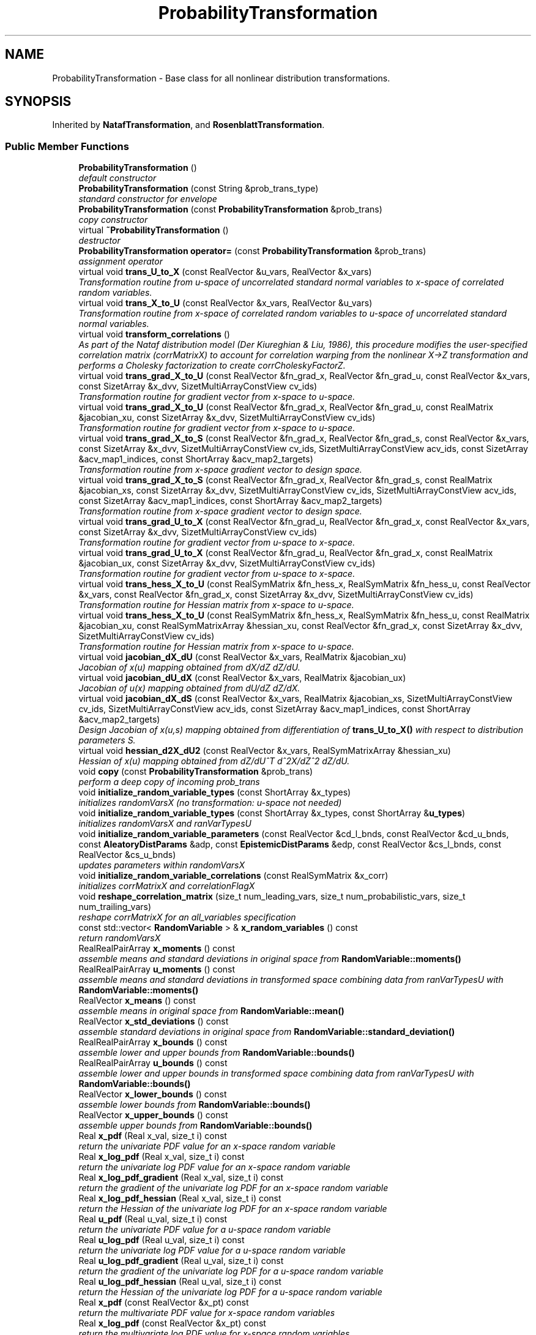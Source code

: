 .TH "ProbabilityTransformation" 3 "Wed Dec 27 2017" "Version Version 1.0" "PECOS" \" -*- nroff -*-
.ad l
.nh
.SH NAME
ProbabilityTransformation \- Base class for all nonlinear distribution transformations\&.  

.SH SYNOPSIS
.br
.PP
.PP
Inherited by \fBNatafTransformation\fP, and \fBRosenblattTransformation\fP\&.
.SS "Public Member Functions"

.in +1c
.ti -1c
.RI "\fBProbabilityTransformation\fP ()"
.br
.RI "\fIdefault constructor \fP"
.ti -1c
.RI "\fBProbabilityTransformation\fP (const String &prob_trans_type)"
.br
.RI "\fIstandard constructor for envelope \fP"
.ti -1c
.RI "\fBProbabilityTransformation\fP (const \fBProbabilityTransformation\fP &prob_trans)"
.br
.RI "\fIcopy constructor \fP"
.ti -1c
.RI "virtual \fB~ProbabilityTransformation\fP ()"
.br
.RI "\fIdestructor \fP"
.ti -1c
.RI "\fBProbabilityTransformation\fP \fBoperator=\fP (const \fBProbabilityTransformation\fP &prob_trans)"
.br
.RI "\fIassignment operator \fP"
.ti -1c
.RI "virtual void \fBtrans_U_to_X\fP (const RealVector &u_vars, RealVector &x_vars)"
.br
.RI "\fITransformation routine from u-space of uncorrelated standard normal variables to x-space of correlated random variables\&. \fP"
.ti -1c
.RI "virtual void \fBtrans_X_to_U\fP (const RealVector &x_vars, RealVector &u_vars)"
.br
.RI "\fITransformation routine from x-space of correlated random variables to u-space of uncorrelated standard normal variables\&. \fP"
.ti -1c
.RI "virtual void \fBtransform_correlations\fP ()"
.br
.RI "\fIAs part of the Nataf distribution model (Der Kiureghian & Liu, 1986), this procedure modifies the user-specified correlation matrix (corrMatrixX) to account for correlation warping from the nonlinear X->Z transformation and performs a Cholesky factorization to create corrCholeskyFactorZ\&. \fP"
.ti -1c
.RI "virtual void \fBtrans_grad_X_to_U\fP (const RealVector &fn_grad_x, RealVector &fn_grad_u, const RealVector &x_vars, const SizetArray &x_dvv, SizetMultiArrayConstView cv_ids)"
.br
.RI "\fITransformation routine for gradient vector from x-space to u-space\&. \fP"
.ti -1c
.RI "virtual void \fBtrans_grad_X_to_U\fP (const RealVector &fn_grad_x, RealVector &fn_grad_u, const RealMatrix &jacobian_xu, const SizetArray &x_dvv, SizetMultiArrayConstView cv_ids)"
.br
.RI "\fITransformation routine for gradient vector from x-space to u-space\&. \fP"
.ti -1c
.RI "virtual void \fBtrans_grad_X_to_S\fP (const RealVector &fn_grad_x, RealVector &fn_grad_s, const RealVector &x_vars, const SizetArray &x_dvv, SizetMultiArrayConstView cv_ids, SizetMultiArrayConstView acv_ids, const SizetArray &acv_map1_indices, const ShortArray &acv_map2_targets)"
.br
.RI "\fITransformation routine from x-space gradient vector to design space\&. \fP"
.ti -1c
.RI "virtual void \fBtrans_grad_X_to_S\fP (const RealVector &fn_grad_x, RealVector &fn_grad_s, const RealMatrix &jacobian_xs, const SizetArray &x_dvv, SizetMultiArrayConstView cv_ids, SizetMultiArrayConstView acv_ids, const SizetArray &acv_map1_indices, const ShortArray &acv_map2_targets)"
.br
.RI "\fITransformation routine from x-space gradient vector to design space\&. \fP"
.ti -1c
.RI "virtual void \fBtrans_grad_U_to_X\fP (const RealVector &fn_grad_u, RealVector &fn_grad_x, const RealVector &x_vars, const SizetArray &x_dvv, SizetMultiArrayConstView cv_ids)"
.br
.RI "\fITransformation routine for gradient vector from u-space to x-space\&. \fP"
.ti -1c
.RI "virtual void \fBtrans_grad_U_to_X\fP (const RealVector &fn_grad_u, RealVector &fn_grad_x, const RealMatrix &jacobian_ux, const SizetArray &x_dvv, SizetMultiArrayConstView cv_ids)"
.br
.RI "\fITransformation routine for gradient vector from u-space to x-space\&. \fP"
.ti -1c
.RI "virtual void \fBtrans_hess_X_to_U\fP (const RealSymMatrix &fn_hess_x, RealSymMatrix &fn_hess_u, const RealVector &x_vars, const RealVector &fn_grad_x, const SizetArray &x_dvv, SizetMultiArrayConstView cv_ids)"
.br
.RI "\fITransformation routine for Hessian matrix from x-space to u-space\&. \fP"
.ti -1c
.RI "virtual void \fBtrans_hess_X_to_U\fP (const RealSymMatrix &fn_hess_x, RealSymMatrix &fn_hess_u, const RealMatrix &jacobian_xu, const RealSymMatrixArray &hessian_xu, const RealVector &fn_grad_x, const SizetArray &x_dvv, SizetMultiArrayConstView cv_ids)"
.br
.RI "\fITransformation routine for Hessian matrix from x-space to u-space\&. \fP"
.ti -1c
.RI "virtual void \fBjacobian_dX_dU\fP (const RealVector &x_vars, RealMatrix &jacobian_xu)"
.br
.RI "\fIJacobian of x(u) mapping obtained from dX/dZ dZ/dU\&. \fP"
.ti -1c
.RI "virtual void \fBjacobian_dU_dX\fP (const RealVector &x_vars, RealMatrix &jacobian_ux)"
.br
.RI "\fIJacobian of u(x) mapping obtained from dU/dZ dZ/dX\&. \fP"
.ti -1c
.RI "virtual void \fBjacobian_dX_dS\fP (const RealVector &x_vars, RealMatrix &jacobian_xs, SizetMultiArrayConstView cv_ids, SizetMultiArrayConstView acv_ids, const SizetArray &acv_map1_indices, const ShortArray &acv_map2_targets)"
.br
.RI "\fIDesign Jacobian of x(u,s) mapping obtained from differentiation of \fBtrans_U_to_X()\fP with respect to distribution parameters S\&. \fP"
.ti -1c
.RI "virtual void \fBhessian_d2X_dU2\fP (const RealVector &x_vars, RealSymMatrixArray &hessian_xu)"
.br
.RI "\fIHessian of x(u) mapping obtained from dZ/dU^T d^2X/dZ^2 dZ/dU\&. \fP"
.ti -1c
.RI "void \fBcopy\fP (const \fBProbabilityTransformation\fP &prob_trans)"
.br
.RI "\fIperform a deep copy of incoming prob_trans \fP"
.ti -1c
.RI "void \fBinitialize_random_variable_types\fP (const ShortArray &x_types)"
.br
.RI "\fIinitializes randomVarsX (no transformation: u-space not needed) \fP"
.ti -1c
.RI "void \fBinitialize_random_variable_types\fP (const ShortArray &x_types, const ShortArray &\fBu_types\fP)"
.br
.RI "\fIinitializes randomVarsX and ranVarTypesU \fP"
.ti -1c
.RI "void \fBinitialize_random_variable_parameters\fP (const RealVector &cd_l_bnds, const RealVector &cd_u_bnds, const \fBAleatoryDistParams\fP &adp, const \fBEpistemicDistParams\fP &edp, const RealVector &cs_l_bnds, const RealVector &cs_u_bnds)"
.br
.RI "\fIupdates parameters within randomVarsX \fP"
.ti -1c
.RI "void \fBinitialize_random_variable_correlations\fP (const RealSymMatrix &x_corr)"
.br
.RI "\fIinitializes corrMatrixX and correlationFlagX \fP"
.ti -1c
.RI "void \fBreshape_correlation_matrix\fP (size_t num_leading_vars, size_t num_probabilistic_vars, size_t num_trailing_vars)"
.br
.RI "\fIreshape corrMatrixX for an all_variables specification \fP"
.ti -1c
.RI "const std::vector< \fBRandomVariable\fP > & \fBx_random_variables\fP () const "
.br
.RI "\fIreturn randomVarsX \fP"
.ti -1c
.RI "RealRealPairArray \fBx_moments\fP () const "
.br
.RI "\fIassemble means and standard deviations in original space from \fBRandomVariable::moments()\fP \fP"
.ti -1c
.RI "RealRealPairArray \fBu_moments\fP () const "
.br
.RI "\fIassemble means and standard deviations in transformed space combining data from ranVarTypesU with \fBRandomVariable::moments()\fP \fP"
.ti -1c
.RI "RealVector \fBx_means\fP () const "
.br
.RI "\fIassemble means in original space from \fBRandomVariable::mean()\fP \fP"
.ti -1c
.RI "RealVector \fBx_std_deviations\fP () const "
.br
.RI "\fIassemble standard deviations in original space from \fBRandomVariable::standard_deviation()\fP \fP"
.ti -1c
.RI "RealRealPairArray \fBx_bounds\fP () const "
.br
.RI "\fIassemble lower and upper bounds from \fBRandomVariable::bounds()\fP \fP"
.ti -1c
.RI "RealRealPairArray \fBu_bounds\fP () const "
.br
.RI "\fIassemble lower and upper bounds in transformed space combining data from ranVarTypesU with \fBRandomVariable::bounds()\fP \fP"
.ti -1c
.RI "RealVector \fBx_lower_bounds\fP () const "
.br
.RI "\fIassemble lower bounds from \fBRandomVariable::bounds()\fP \fP"
.ti -1c
.RI "RealVector \fBx_upper_bounds\fP () const "
.br
.RI "\fIassemble upper bounds from \fBRandomVariable::bounds()\fP \fP"
.ti -1c
.RI "Real \fBx_pdf\fP (Real x_val, size_t i) const "
.br
.RI "\fIreturn the univariate PDF value for an x-space random variable \fP"
.ti -1c
.RI "Real \fBx_log_pdf\fP (Real x_val, size_t i) const "
.br
.RI "\fIreturn the univariate log PDF value for an x-space random variable \fP"
.ti -1c
.RI "Real \fBx_log_pdf_gradient\fP (Real x_val, size_t i) const "
.br
.RI "\fIreturn the gradient of the univariate log PDF for an x-space random variable \fP"
.ti -1c
.RI "Real \fBx_log_pdf_hessian\fP (Real x_val, size_t i) const "
.br
.RI "\fIreturn the Hessian of the univariate log PDF for an x-space random variable \fP"
.ti -1c
.RI "Real \fBu_pdf\fP (Real u_val, size_t i) const "
.br
.RI "\fIreturn the univariate PDF value for a u-space random variable \fP"
.ti -1c
.RI "Real \fBu_log_pdf\fP (Real u_val, size_t i) const "
.br
.RI "\fIreturn the univariate log PDF value for a u-space random variable \fP"
.ti -1c
.RI "Real \fBu_log_pdf_gradient\fP (Real u_val, size_t i) const "
.br
.RI "\fIreturn the gradient of the univariate log PDF for a u-space random variable \fP"
.ti -1c
.RI "Real \fBu_log_pdf_hessian\fP (Real u_val, size_t i) const "
.br
.RI "\fIreturn the Hessian of the univariate log PDF for a u-space random variable \fP"
.ti -1c
.RI "Real \fBx_pdf\fP (const RealVector &x_pt) const "
.br
.RI "\fIreturn the multivariate PDF value for x-space random variables \fP"
.ti -1c
.RI "Real \fBx_log_pdf\fP (const RealVector &x_pt) const "
.br
.RI "\fIreturn the multivariate log PDF value for x-space random variables \fP"
.ti -1c
.RI "Real \fBu_pdf\fP (const RealVector &u_pt) const "
.br
.RI "\fIreturn the multivariate PDF value for u-space random variables \fP"
.ti -1c
.RI "Real \fBu_log_pdf\fP (const RealVector &u_pt) const "
.br
.RI "\fIreturn the multivariate log PDF value for u-space random variables \fP"
.ti -1c
.RI "template<typename Engine > Real \fBdraw_x_sample\fP (size_t i, Engine &rng) const "
.br
.RI "\fIdraw a sample from an x-space random variable \fP"
.ti -1c
.RI "template<typename Engine > Real \fBdraw_u_sample\fP (size_t i, Engine &rng) const "
.br
.RI "\fIdraw a sample from a u-space random variable \fP"
.ti -1c
.RI "const ShortArray & \fBu_types\fP () const "
.br
.RI "\fIreturn ranVarTypesU \fP"
.ti -1c
.RI "void \fBu_types\fP (const ShortArray &types)"
.br
.RI "\fIset ranVarTypesU \fP"
.ti -1c
.RI "void \fBu_type\fP (short type, size_t i)"
.br
.RI "\fIset ranVarTypesU[i] \fP"
.ti -1c
.RI "void \fBcheck_x_type\fP (size_t i, short x_type) const "
.br
.RI "\fIverify that randomVarsX[i]\&.type() equals x_type \fP"
.ti -1c
.RI "bool \fBx_correlation\fP () const "
.br
.RI "\fIreturn correlationFlagX \fP"
.ti -1c
.RI "const RealSymMatrix & \fBx_correlation_matrix\fP () const "
.br
.RI "\fIreturn corrMatrixX \fP"
.ti -1c
.RI "const RealMatrix & \fBz_correlation_factor\fP () const "
.br
.RI "\fIreturn corrCholeskyFactorZ \fP"
.ti -1c
.RI "bool \fBis_null\fP () const "
.br
.RI "\fIfunction to check modelRep (does this envelope contain a letter) \fP"
.in -1c
.SS "Protected Member Functions"

.in +1c
.ti -1c
.RI "\fBProbabilityTransformation\fP (\fBBaseConstructor\fP)"
.br
.RI "\fIconstructor initializes the base class part of letter classes (\fBBaseConstructor\fP overloading avoids infinite recursion in the derived class constructors - Coplien, p\&. 139) \fP"
.ti -1c
.RI "void \fBnumerical_design_jacobian\fP (const RealVector &x_vars, bool xs, RealMatrix &num_jacobian_xs, bool zs, RealMatrix &num_jacobian_zs, SizetMultiArrayConstView cv_ids, SizetMultiArrayConstView acv_ids, const SizetArray &acv_map1_indices, const ShortArray &acv_map2_targets)"
.br
.RI "\fIComputes numerical dx/ds and dz/ds Jacobians as requested by xs and zs booleans\&. \fP"
.ti -1c
.RI "void \fBverify_trans_jacobian_hessian\fP (const RealVector &v0)"
.br
.RI "\fIroutine for verification of transformation Jacobian/Hessian terms \fP"
.ti -1c
.RI "void \fBverify_design_jacobian\fP (const RealVector &u0)"
.br
.RI "\fIroutine for verification of design Jacobian terms \fP"
.in -1c
.SS "Protected Attributes"

.in +1c
.ti -1c
.RI "std::vector< \fBRandomVariable\fP > \fBrandomVarsX\fP"
.br
.RI "\fIvector of random variables encapsulating distribution parameters and statistical functions (pdf, cdf, etc\&.) \fP"
.ti -1c
.RI "ShortArray \fBranVarTypesU\fP"
.br
.RI "\fIvector of types of each u-space standardized uncertain variable to which each x-space variable is transformed \fP"
.ti -1c
.RI "bool \fBcorrelationFlagX\fP"
.br
.RI "\fIflag for indicating if correlation exists among the x-space uncertain variables \fP"
.ti -1c
.RI "RealSymMatrix \fBcorrMatrixX\fP"
.br
.RI "\fImatrix of random variable correlation coefficients \fP"
.ti -1c
.RI "RealMatrix \fBcorrCholeskyFactorZ\fP"
.br
.RI "\fIcholesky factor of a modified correlation matrix (\fBcorrMatrixX\fP is modified in \fBtransform_correlations()\fP for use in z-space) \fP"
.in -1c
.SS "Static Private Member Functions"

.in +1c
.ti -1c
.RI "static \fBProbabilityTransformation\fP * \fBget_prob_trans\fP (const String &prob_trans_type)"
.br
.RI "\fIUsed only by the standard envelope constructor to initialize probTransRep to the appropriate derived type\&. \fP"
.in -1c
.SS "Private Attributes"

.in +1c
.ti -1c
.RI "\fBProbabilityTransformation\fP * \fBprobTransRep\fP"
.br
.RI "\fIpointer to the letter (initialized only for the envelope) \fP"
.ti -1c
.RI "int \fBreferenceCount\fP"
.br
.RI "\fInumber of objects sharing probTransRep \fP"
.in -1c
.SH "Detailed Description"
.PP 
Base class for all nonlinear distribution transformations\&. 

The base class for nonlinear distribution transformations, including Nataf, Rosenblatt, et al\&. 
.SH "Constructor & Destructor Documentation"
.PP 
.SS "\fBProbabilityTransformation\fP ()"

.PP
default constructor The default constructor: probTransRep is NULL in this case\&. This makes it necessary to check for NULL in the copy constructor, assignment operator, and destructor\&. 
.PP
Referenced by ProbabilityTransformation::get_prob_trans()\&.
.SS "\fBProbabilityTransformation\fP (const String & prob_trans_type)"

.PP
standard constructor for envelope Envelope constructor only needs to extract enough data to properly execute get_prob_trans, since \fBProbabilityTransformation(BaseConstructor)\fP builds the actual base class data for the derived transformations\&. 
.PP
References ProbabilityTransformation::get_prob_trans(), and ProbabilityTransformation::probTransRep\&.
.SS "\fBProbabilityTransformation\fP (const \fBProbabilityTransformation\fP & prob_trans)"

.PP
copy constructor Copy constructor manages sharing of probTransRep and incrementing of referenceCount\&. 
.PP
References ProbabilityTransformation::operator=(), ProbabilityTransformation::probTransRep, and ProbabilityTransformation::referenceCount\&.
.SS "~\fBProbabilityTransformation\fP ()\fC [virtual]\fP"

.PP
destructor Destructor decrements referenceCount and only deletes probTransRep when referenceCount reaches zero\&. 
.PP
References ProbabilityTransformation::copy(), ProbabilityTransformation::probTransRep, and ProbabilityTransformation::referenceCount\&.
.SS "\fBProbabilityTransformation\fP (\fBBaseConstructor\fP)\fC [protected]\fP"

.PP
constructor initializes the base class part of letter classes (\fBBaseConstructor\fP overloading avoids infinite recursion in the derived class constructors - Coplien, p\&. 139) This constructor is the one which must build the base class data for all derived classes\&. \fBget_prob_trans()\fP instantiates a derived class letter and the derived constructor selects this base class constructor in its initialization list (to avoid recursion in the base class constructor calling \fBget_prob_trans()\fP again)\&. Since the letter IS the representation, its rep pointer is set to NULL (an uninitialized pointer causes problems in ~ProbabilityTransformation)\&. 
.SH "Member Function Documentation"
.PP 
.SS "\fBProbabilityTransformation\fP operator= (const \fBProbabilityTransformation\fP & prob_trans)"

.PP
assignment operator Assignment operator decrements referenceCount for old probTransRep, assigns new probTransRep, and increments referenceCount for new probTransRep\&. 
.PP
References ProbabilityTransformation::probTransRep, and ProbabilityTransformation::referenceCount\&.
.PP
Referenced by ProbabilityTransformation::ProbabilityTransformation()\&.
.SS "void copy (const \fBProbabilityTransformation\fP & prob_trans)"

.PP
perform a deep copy of incoming prob_trans This function provides a deep copy (the copy constructor supports shallow copies with shared reps) and is commonly used to publish tranformation data when the Model variables are in a transformed space (e\&.g\&., u-space) and x-space data may not be generated directly\&. This allows for the use of inverse transformations to return the transformed space variables to their original states\&. 
.PP
References ProbabilityTransformation::copy(), ProbabilityTransformation::corrCholeskyFactorZ, ProbabilityTransformation::correlationFlagX, ProbabilityTransformation::corrMatrixX, ProbabilityTransformation::initialize_random_variable_types(), ProbabilityTransformation::probTransRep, ProbabilityTransformation::randomVarsX, and ProbabilityTransformation::ranVarTypesU\&.
.PP
Referenced by ProbabilityTransformation::copy(), and ProbabilityTransformation::~ProbabilityTransformation()\&.
.SS "void numerical_design_jacobian (const RealVector & x_vars, bool xs, RealMatrix & num_jacobian_xs, bool zs, RealMatrix & num_jacobian_zs, SizetMultiArrayConstView cv_ids, SizetMultiArrayConstView acv_ids, const SizetArray & acv_map1_indices, const ShortArray & acv_map2_targets)\fC [protected]\fP"

.PP
Computes numerical dx/ds and dz/ds Jacobians as requested by xs and zs booleans\&. This procedure computes numerical derivatives of x and/or z with respect to distribution parameters s, and is used by \fBjacobian_dX_dS()\fP to provide data that is not available analytically\&. Numerical dz/ds involves dL/ds (z(s) = L(s) u and dz/ds = dL/ds u) and is needed to evaluate dx/ds semi-analytically for correlated variables\&. Numerical dx/ds is needed for distributions lacking simple closed-form CDF expressions (beta and gamma distributions)\&. 
.PP
References ProbabilityTransformation::corrCholeskyFactorZ, ProbabilityTransformation::randomVarsX, ProbabilityTransformation::trans_U_to_X(), ProbabilityTransformation::trans_X_to_U(), ProbabilityTransformation::transform_correlations(), and ProbabilityTransformation::verify_trans_jacobian_hessian()\&.
.PP
Referenced by ProbabilityTransformation::hessian_d2X_dU2(), NatafTransformation::jacobian_dX_dS(), and ProbabilityTransformation::verify_design_jacobian()\&.
.SS "\fBProbabilityTransformation\fP * get_prob_trans (const String & prob_trans_type)\fC [static]\fP, \fC [private]\fP"

.PP
Used only by the standard envelope constructor to initialize probTransRep to the appropriate derived type\&. Used only by the envelope constructor to initialize probTransRep to the appropriate derived type\&. 
.PP
References ProbabilityTransformation::ProbabilityTransformation()\&.
.PP
Referenced by ProbabilityTransformation::ProbabilityTransformation()\&.

.SH "Author"
.PP 
Generated automatically by Doxygen for PECOS from the source code\&.
